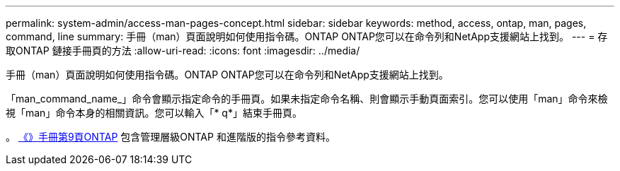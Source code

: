 ---
permalink: system-admin/access-man-pages-concept.html 
sidebar: sidebar 
keywords: method, access, ontap, man, pages, command, line 
summary: 手冊（man）頁面說明如何使用指令碼。ONTAP ONTAP您可以在命令列和NetApp支援網站上找到。 
---
= 存取ONTAP 鏈接手冊頁的方法
:allow-uri-read: 
:icons: font
:imagesdir: ../media/


[role="lead"]
手冊（man）頁面說明如何使用指令碼。ONTAP ONTAP您可以在命令列和NetApp支援網站上找到。

「man_command_name_」命令會顯示指定命令的手冊頁。如果未指定命令名稱、則會顯示手動頁面索引。您可以使用「man」命令來檢視「man」命令本身的相關資訊。您可以輸入「* q*」結束手冊頁。

。 xref:../concepts/manual-pages.html[《》手冊第9頁ONTAP] 包含管理層級ONTAP 和進階版的指令參考資料。
